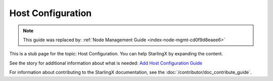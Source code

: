 ==================
Host Configuration
==================

.. note::

   This guide was replaced by:
   :ref:`Node Management Guide <index-node-mgmt-cd0f9d8eaee6>`

This is a stub page for the topic: Host Configuration. You can help StarlingX by
expanding the content.

See the story for additional information about what is needed:
`Add Host Configuration Guide <https://storyboard.openstack.org/#!/story/2006864>`_

For information about contributing to the StarlingX documentation, see the
:doc:`/contributor/doc_contribute_guide`.

.. contents::
   :local:
   :depth: 1
